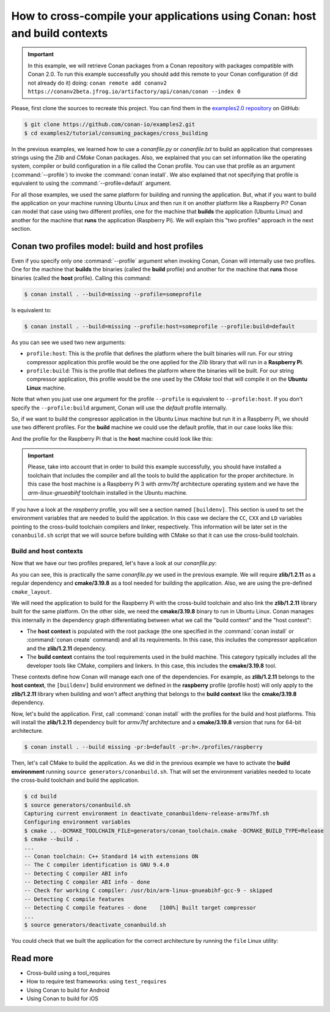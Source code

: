.. _consuming_packages_cross_building_with_conan:

How to cross-compile your applications using Conan: host and build contexts
===========================================================================

.. important::

    In this example, we will retrieve Conan packages from a Conan repository with
    packages compatible with Conan 2.0. To run this example successfully you should add this
    remote to your Conan configuration (if did not already do it) doing:
    ``conan remote add conanv2 https://conanv2beta.jfrog.io/artifactory/api/conan/conan --index 0``


Please, first clone the sources to recreate this project. You can find them in the
`examples2.0 repository <https://github.com/conan-io/examples2>`_ on GitHub:

.. code-block:: bash

    $ git clone https://github.com/conan-io/examples2.git
    $ cd examples2/tutorial/consuming_packages/cross_building


In the previous examples, we learned how to use a *conanfile.py* or *conanfile.txt* to
build an application that compresses strings using the *Zlib* and *CMake* Conan packages.
Also, we explained that you can set information like the operating system, compiler or
build configuration in a file called the Conan profile. You can use that profile as an
argument (:command:`--profile`) to invoke the :command:`conan install`. We also explained that
not specifying that profile is equivalent to using the :command:`--profile=default` argument.

For all those examples, we used the same platform for building and running the
application. But, what if you want to build the application on your machine running Ubuntu
Linux and then run it on another platform like a
Raspberry Pi? Conan can model that case using two different profiles, one for the
machine that **builds** the application (Ubuntu Linux) and another for the machine that
**runs** the application (Raspberry Pi). We will explain this "two profiles" approach in
the next section.

Conan two profiles model: build and host profiles
-------------------------------------------------

Even if you specify only one :command:`--profile` argument when invoking Conan, Conan will
internally use two profiles. One for the machine that **builds** the binaries (called the
**build** profile) and another for the machine that **runs** those binaries (called the
**host** profile). Calling this command:

.. code-block:: bash

    $ conan install . --build=missing --profile=someprofile

Is equivalent to:

.. code-block:: bash

    $ conan install . --build=missing --profile:host=someprofile --profile:build=default


As you can see we used two new arguments:

* ``profile:host``: This is the profile that defines the platform where the built binaries
  will run. For our string compressor application this profile would be the one applied
  for the *Zlib* library that will run in a **Raspberry Pi**.
* ``profile:build``: This is the profile that defines the platform where the binaries will be built. For our string compressor application, this profile would be the one
  used by the *CMake* tool that will compile it on the **Ubuntu Linux** machine.

Note that when you just use one argument for the profile ``--profile`` is equivalent to
``--profile:host``. If you don't specify the ``--profile:build`` argument, Conan will use
the *default* profile internally.

So, if we want to build the compressor application in the Ubuntu Linux machine but run it
in a Raspberry Pi, we should use two different profiles. For the **build** machine we
could use the default profile, that in our case looks like this:

.. code-block:: bash
    :caption: <conan home>/profiles/default

    [settings]
    os=Linux
    arch=x86_64
    build_type=Release
    compiler=gcc
    compiler.cppstd=gnu14
    compiler.libcxx=libstdc++11
    compiler.version=9

And the profile for the Raspberry Pi that is the **host** machine could look like this:

.. code-block:: bash
    :caption: <local folder>/profiles/raspberry
    :emphasize-lines: 9-12

    [settings]
    os=Linux
    arch=armv7hf
    compiler=gcc
    build_type=Release
    compiler.cppstd=gnu14
    compiler.libcxx=libstdc++11
    compiler.version=9
    [buildenv]
    CC=arm-linux-gnueabihf-gcc-9
    CXX=arm-linux-gnueabihf-g++-9
    LD=arm-linux-gnueabihf-ld

.. important::

    Please, take into account that in order to build this example successfully, you should
    have installed a toolchain that includes the compiler and all the tools to build the
    application for the proper architecture. In this case the host machine is a Raspberry
    Pi 3 with *armv7hf* architecture operating system and we have the
    *arm-linux-gnueabihf* toolchain installed in the Ubuntu machine.

If you have a look at the *raspberry* profile, you will see a section named
``[buildenv]``. This section is used to set the environment variables that are needed to
build the application. In this case we declare the ``CC``, ``CXX`` and ``LD`` variables
pointing to the cross-build toolchain compilers and linker, respectively. This information
will be later set in the ``conanbuild.sh`` script that we will source before building with
CMake so that it can use the cross-build toolchain.

Build and host contexts
^^^^^^^^^^^^^^^^^^^^^^^

Now that we have our two profiles prepared, let's have a look at our *conanfile.py*:

.. code-block:: python
    :caption: **conanfile.py**

    from conan import ConanFile
    from conan.tools.cmake import cmake_layout

    class CompressorRecipe(ConanFile):
        settings = "os", "compiler", "build_type", "arch"
        generators = "CMakeToolchain", "CMakeDeps"

        def requirements(self):
            self.requires("zlib/1.2.11")
            self.tool_requires("cmake/3.19.8")

        def layout(self):
            cmake_layout(self)

As you can see, this is practically the same *conanfile.py* we used in the previous
example. We will require **zlib/1.2.11** as a regular dependency and **cmake/3.19.8** as a
tool needed for building the application. Also, we are using the pre-defined
``cmake_layout``.

We will need the application to build for the Raspberry Pi with the cross-build
toolchain and also link the **zlib/1.2.11** library built for the same platform. On the
other side, we need the **cmake/3.19.8** binary to run in Ubuntu Linux. Conan manages this
internally in the dependency graph differentiating between what we call the "build
context" and the "host context":

* The **host context** is populated with the root package (the one specified in the
  :command:`conan install` or :command:`conan create` command) and all its requirements.
  In this case, this includes the compressor application and the **zlib/1.2.11**
  dependency.

* The **build context** contains the tool requirements used in the build machine. This
  category typically includes all the developer tools like CMake, compilers and linkers.
  In this case, this includes the **cmake/3.19.8** tool.


These contexts define how Conan will manage each one of the dependencies. For example, as
**zlib/1.2.11** belongs to the **host context**, the ``[buildenv]`` build environment we
defined in the **raspberry** profile (profile host) will only apply to the **zlib/1.2.11**
library when building and won't affect anything that belongs to the **build context** like
the **cmake/3.19.8** dependency.

Now, let's build the application. First, call :command:`conan install` with the
profiles for the build and host platforms. This will install the  **zlib/1.2.11**
dependency built for *armv7hf* architecture and a **cmake/3.19.8** version that runs for
64-bit architecture.

.. code-block:: bash
    
    $ conan install . --build missing -pr:b=default -pr:h=./profiles/raspberry

Then, let's call CMake to build the application. As we did in the previous example we have
to activate the **build environment** running ``source generators/conanbuild.sh``. That will
set the environment variables needed to locate the cross-build toolchain and build the
application.

.. code-block:: bash

    $ cd build
    $ source generators/conanbuild.sh
    Capturing current environment in deactivate_conanbuildenv-release-armv7hf.sh
    Configuring environment variables    
    $ cmake .. -DCMAKE_TOOLCHAIN_FILE=generators/conan_toolchain.cmake -DCMAKE_BUILD_TYPE=Release
    $ cmake --build .
    ...
    -- Conan toolchain: C++ Standard 14 with extensions ON
    -- The C compiler identification is GNU 9.4.0
    -- Detecting C compiler ABI info
    -- Detecting C compiler ABI info - done
    -- Check for working C compiler: /usr/bin/arm-linux-gnueabihf-gcc-9 - skipped
    -- Detecting C compile features
    -- Detecting C compile features - done    [100%] Built target compressor
    ...
    $ source generators/deactivate_conanbuild.sh

You could check that we built the application for the correct architecture by running the
``file`` Linux utility:

.. code-block:: bash
    :emphasize-lines: 2

    $ file compressor
    compressor: ELF 32-bit LSB shared object, ARM, EABI5 version 1 (SYSV), dynamically
    linked, interpreter /lib/ld-linux-armhf.so.3,
    BuildID[sha1]=2a216076864a1b1f30211debf297ac37a9195196, for GNU/Linux 3.2.0, not
    stripped


Read more
---------

- Cross-build using a tool_requires
- How to require test frameworks: using ``test_requires``
- Using Conan to build for Android
- Using Conan to build for iOS
